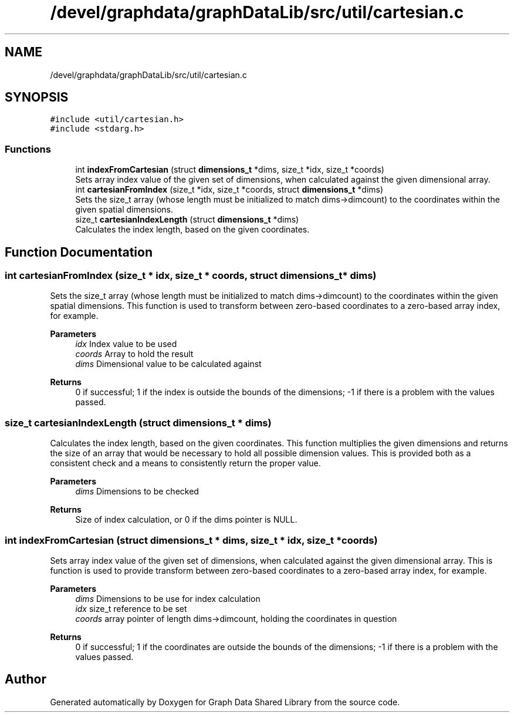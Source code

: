.TH "/devel/graphdata/graphDataLib/src/util/cartesian.c" 3 "Graph Data Shared Library" \" -*- nroff -*-
.ad l
.nh
.SH NAME
/devel/graphdata/graphDataLib/src/util/cartesian.c
.SH SYNOPSIS
.br
.PP
\fC#include <util/cartesian\&.h>\fP
.br
\fC#include <stdarg\&.h>\fP
.br

.SS "Functions"

.in +1c
.ti -1c
.RI "int \fBindexFromCartesian\fP (struct \fBdimensions_t\fP *dims, size_t *idx, size_t *coords)"
.br
.RI "Sets array index value of the given set of dimensions, when calculated against the given dimensional array\&. "
.ti -1c
.RI "int \fBcartesianFromIndex\fP (size_t *idx, size_t *coords, struct \fBdimensions_t\fP *dims)"
.br
.RI "Sets the size_t array (whose length must be initialized to match dims->dimcount) to the coordinates within the given spatial dimensions\&. "
.ti -1c
.RI "size_t \fBcartesianIndexLength\fP (struct \fBdimensions_t\fP *dims)"
.br
.RI "Calculates the index length, based on the given coordinates\&. "
.in -1c
.SH "Function Documentation"
.PP 
.SS "int cartesianFromIndex (size_t * idx, size_t * coords, struct \fBdimensions_t\fP * dims)"

.PP
Sets the size_t array (whose length must be initialized to match dims->dimcount) to the coordinates within the given spatial dimensions\&. This function is used to transform between zero-based coordinates to a zero-based array index, for example\&.
.PP
\fBParameters\fP
.RS 4
\fIidx\fP Index value to be used 
.br
\fIcoords\fP Array to hold the result 
.br
\fIdims\fP Dimensional value to be calculated against 
.RE
.PP
\fBReturns\fP
.RS 4
0 if successful; 1 if the index is outside the bounds of the dimensions; -1 if there is a problem with the values passed\&. 
.RE
.PP

.SS "size_t cartesianIndexLength (struct \fBdimensions_t\fP * dims)"

.PP
Calculates the index length, based on the given coordinates\&. This function multiplies the given dimensions and returns the size of an array that would be necessary to hold all possible dimension values\&. This is provided both as a consistent check and a means to consistently return the proper value\&.
.PP
\fBParameters\fP
.RS 4
\fIdims\fP Dimensions to be checked 
.RE
.PP
\fBReturns\fP
.RS 4
Size of index calculation, or 0 if the dims pointer is NULL\&. 
.RE
.PP

.SS "int indexFromCartesian (struct \fBdimensions_t\fP * dims, size_t * idx, size_t * coords)"

.PP
Sets array index value of the given set of dimensions, when calculated against the given dimensional array\&. This is function is used to provide transform between zero-based coordinates to a zero-based array index, for example\&.
.PP
\fBParameters\fP
.RS 4
\fIdims\fP Dimensions to be use for index calculation 
.br
\fIidx\fP size_t reference to be set 
.br
\fIcoords\fP array pointer of length dims->dimcount, holding the coordinates in question 
.RE
.PP
\fBReturns\fP
.RS 4
0 if successful; 1 if the coordinates are outside the bounds of the dimensions; -1 if there is a problem with the values passed\&. 
.RE
.PP

.SH "Author"
.PP 
Generated automatically by Doxygen for Graph Data Shared Library from the source code\&.

